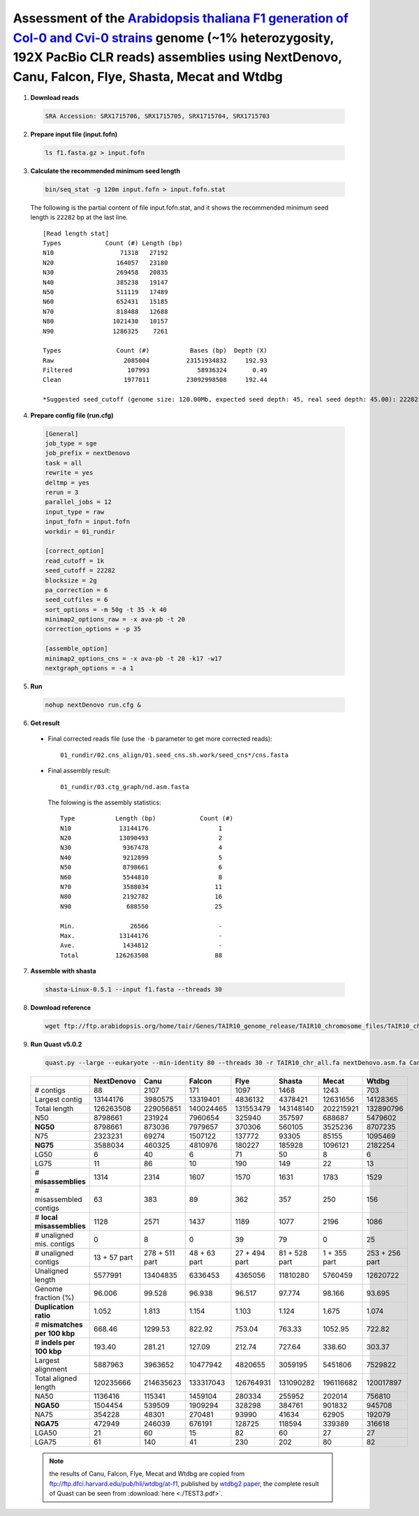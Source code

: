 .. _alta_192x_clr:

.. title:: Arabidopsis thaliana with 192X PacBio CLR data

Assessment of the `Arabidopsis thaliana F1 generation of Col-0 and Cvi-0 strains <https://www.ncbi.nlm.nih.gov/biosample/4539663>`__ genome (~1% heterozygosity, 192X PacBio CLR reads) assemblies using NextDenovo, Canu, Falcon, Flye, Shasta, Mecat and Wtdbg
----------------------------------------------------------------------------------------------------------------------------------------------------------------------------------------------------------------------------------------------------------------

1. **Download reads**
  
  .. code:: console

    SRA Accession: SRX1715706, SRX1715705, SRX1715704, SRX1715703

2. **Prepare input file (input.fofn)**
  
  .. code:: console
  
    ls f1.fasta.gz > input.fofn

3. **Calculate the recommended minimum seed length**
  
  .. code:: console

    bin/seq_stat -g 120m input.fofn > input.fofn.stat

  The following is the partial content of file input.fofn.stat, and it shows the recommended minimum seed length is ``22282`` bp at the last line.

  ::

    [Read length stat]
    Types            Count (#) Length (bp)
    N10                  71318   27192
    N20                 164057   23180
    N30                 269458   20835
    N40                 385238   19147
    N50                 511119   17489
    N60                 652431   15185
    N70                 818488   12688
    N80                1021430   10157
    N90                1286325    7261

    Types               Count (#)           Bases (bp)  Depth (X)
    Raw                   2085004          23151934832     192.93
    Filtered               107993             58936324       0.49
    Clean                 1977011          23092998508     192.44

    *Suggested seed_cutoff (genome size: 120.00Mb, expected seed depth: 45, real seed depth: 45.00): 22282 bp

4. **Prepare config file (run.cfg)**

  .. code:: console

    [General]
    job_type = sge
    job_prefix = nextDenovo
    task = all
    rewrite = yes
    deltmp = yes
    rerun = 3
    parallel_jobs = 12
    input_type = raw
    input_fofn = input.fofn
    workdir = 01_rundir

    [correct_option]
    read_cutoff = 1k
    seed_cutoff = 22282
    blocksize = 2g
    pa_correction = 6
    seed_cutfiles = 6
    sort_options = -m 50g -t 35 -k 40
    minimap2_options_raw = -x ava-pb -t 20
    correction_options = -p 35

    [assemble_option]
    minimap2_options_cns = -x ava-pb -t 20 -k17 -w17
    nextgraph_options = -a 1


5. **Run**   
  
  .. code:: console

    nohup nextDenovo run.cfg &

6. **Get result**
  
  - Final corrected reads file (use the ``-b`` parameter to get more corrected reads)::
      
      01_rundir/02.cns_align/01.seed_cns.sh.work/seed_cns*/cns.fasta

  - Final assembly result::
  
      01_rundir/03.ctg_graph/nd.asm.fasta

    The folowing is the assembly statistics::

      Type           Length (bp)            Count (#)
      N10             13144176                   1
      N20             13090493                   2
      N30              9367478                   4
      N40              9212899                   5
      N50              8798661                   6
      N60              5544810                   8
      N70              3588034                  11
      N80              2192782                  16
      N90               688550                  25

      Min.               26566                   -
      Max.            13144176                   -
      Ave.             1434812                   -
      Total          126263508                  88


7. **Assemble with shasta** 
  
  .. code:: console 
    
    shasta-Linux-0.5.1 --input f1.fasta --threads 30

8. **Download reference**   
  
  .. code:: console 
    
    wget ftp://ftp.arabidopsis.org/home/tair/Genes/TAIR10_genome_release/TAIR10_chromosome_files/TAIR10_chr_all.fas

9. **Run Quast v5.0.2**
  
  .. code:: console
  
    quast.py --large --eukaryote --min-identity 80 --threads 30 -r TAIR10_chr_all.fa nextDenovo.asm.fa Canu.asm.fa Falcon.asm.fa Flye.asm.fa Shasta.asm.fa Mecat.asm.fa Wtdbg.asm.fa

  .. object:: Quast result

  +--------------------------------+----------------+------------------+----------------+-----------------+-----------------+----------------+------------------+
  |                                | NextDenovo     | Canu             | Falcon         | Flye            | Shasta          | Mecat          | Wtdbg            |
  +================================+================+==================+================+=================+=================+================+==================+
  | # contigs                      | 88             | 2107             | 171            | 1097            | 1468            | 1243           | 703              |
  +--------------------------------+----------------+------------------+----------------+-----------------+-----------------+----------------+------------------+
  | Largest contig                 | 13144176       | 3980575          | 13319401       | 4836132         | 4378421         | 12631656       | 14128365         |
  +--------------------------------+----------------+------------------+----------------+-----------------+-----------------+----------------+------------------+
  | Total length                   | 126263508      | 229056851        | 140024465      | 131553479       | 143148140       | 202215921      | 132890796        |
  +--------------------------------+----------------+------------------+----------------+-----------------+-----------------+----------------+------------------+
  | N50                            | 8798661        | 231924           | 7960654        | 325940          | 357597          | 688687         | 5479602          |
  +--------------------------------+----------------+------------------+----------------+-----------------+-----------------+----------------+------------------+
  | **NG50**                       | 8798661        | 873036           | 7979657        | 370306          | 560105          | 3525236        | 8707235          |
  +--------------------------------+----------------+------------------+----------------+-----------------+-----------------+----------------+------------------+
  | N75                            | 2323231        | 69274            | 1507122        | 137772          | 93305           | 85155          | 1095469          |
  +--------------------------------+----------------+------------------+----------------+-----------------+-----------------+----------------+------------------+
  | **NG75**                       | 3588034        | 460325           | 4810976        | 180227          | 185928          | 1096121        | 2182254          |
  +--------------------------------+----------------+------------------+----------------+-----------------+-----------------+----------------+------------------+
  | LG50                           | 6              | 40               | 6              | 71              | 50              | 8              | 6                |
  +--------------------------------+----------------+------------------+----------------+-----------------+-----------------+----------------+------------------+
  | LG75                           | 11             | 86               | 10             | 190             | 149             | 22             | 13               |
  +--------------------------------+----------------+------------------+----------------+-----------------+-----------------+----------------+------------------+
  | # **misassemblies**            | 1314           | 2314             | 1607           | 1570            | 1631            | 1783           | 1529             |
  +--------------------------------+----------------+------------------+----------------+-----------------+-----------------+----------------+------------------+
  | # misassembled contigs         | 63             | 383              | 89             | 362             | 357             | 250            | 156              |
  +--------------------------------+----------------+------------------+----------------+-----------------+-----------------+----------------+------------------+
  | # **local misassemblies**      | 1128           | 2571             | 1437           | 1189            | 1077            | 2196           | 1086             |
  +--------------------------------+----------------+------------------+----------------+-----------------+-----------------+----------------+------------------+
  | # unaligned mis. contigs       | 0              | 8                | 0              | 39              | 79              | 0              | 25               |
  +--------------------------------+----------------+------------------+----------------+-----------------+-----------------+----------------+------------------+
  | # unaligned contigs            | 13 + 57 part   | 278 + 511 part   | 48 + 63 part   | 27 + 494 part   | 81 + 528 part   | 1 + 355 part   | 253 + 256 part   |
  +--------------------------------+----------------+------------------+----------------+-----------------+-----------------+----------------+------------------+
  | Unaligned length               | 5577991        | 13404835         | 6336453        | 4365056         | 11810280        | 5760459        | 12620722         |
  +--------------------------------+----------------+------------------+----------------+-----------------+-----------------+----------------+------------------+
  | Genome fraction (%)            | 96.006         | 99.528           | 96.938         | 96.517          | 97.774          | 98.166         | 93.695           |
  +--------------------------------+----------------+------------------+----------------+-----------------+-----------------+----------------+------------------+
  | **Duplication ratio**          | 1.052          | 1.813            | 1.154          | 1.103           | 1.124           | 1.675          | 1.074            |
  +--------------------------------+----------------+------------------+----------------+-----------------+-----------------+----------------+------------------+
  | # **mismatches per 100 kbp**   | 668.46         | 1299.53          | 822.92         | 753.04          | 763.33          | 1052.95        | 722.82           |
  +--------------------------------+----------------+------------------+----------------+-----------------+-----------------+----------------+------------------+
  | # **indels per 100 kbp**       | 193.40         | 281.21           | 127.09         | 212.74          | 727.64          | 338.60         | 303.37           |
  +--------------------------------+----------------+------------------+----------------+-----------------+-----------------+----------------+------------------+
  | Largest alignment              | 5887963        | 3963652          | 10477942       | 4820655         | 3059195         | 5451806        | 7529822          |
  +--------------------------------+----------------+------------------+----------------+-----------------+-----------------+----------------+------------------+
  | Total aligned length           | 120235666      | 214635623        | 133317043      | 126764931       | 131090282       | 196116682      | 120017897        |
  +--------------------------------+----------------+------------------+----------------+-----------------+-----------------+----------------+------------------+
  | NA50                           | 1136416        | 115341           | 1459104        | 280334          | 255952          | 202014         | 756810           |
  +--------------------------------+----------------+------------------+----------------+-----------------+-----------------+----------------+------------------+
  | **NGA50**                      | 1504454        | 539509           | 1909294        | 328298          | 384761          | 901832         | 945708           |
  +--------------------------------+----------------+------------------+----------------+-----------------+-----------------+----------------+------------------+
  | NA75                           | 354228         | 48301            | 270481         | 93990           | 41634           | 62905          | 192079           |
  +--------------------------------+----------------+------------------+----------------+-----------------+-----------------+----------------+------------------+
  | **NGA75**                      | 472949         | 246039           | 676191         | 128725          | 118594          | 339389         | 316618           |
  +--------------------------------+----------------+------------------+----------------+-----------------+-----------------+----------------+------------------+
  | LGA50                          | 21             | 60               | 15             | 82              | 60              | 27             | 27               |
  +--------------------------------+----------------+------------------+----------------+-----------------+-----------------+----------------+------------------+
  | LGA75                          | 61             | 140              | 41             | 230             | 202             | 80             | 82               |
  +--------------------------------+----------------+------------------+----------------+-----------------+-----------------+----------------+------------------+

  .. note:: the results of Canu, Falcon, Flye, Mecat and Wtdbg are copied from ftp://ftp.dfci.harvard.edu/pub/hli/wtdbg/at-f1, published by `wtdbg2 paper <https://www.nature.com/articles/s41592-019-0669-3>`__, the complete result of Quast can be seen from :download:`here <./TEST3.pdf>`.
